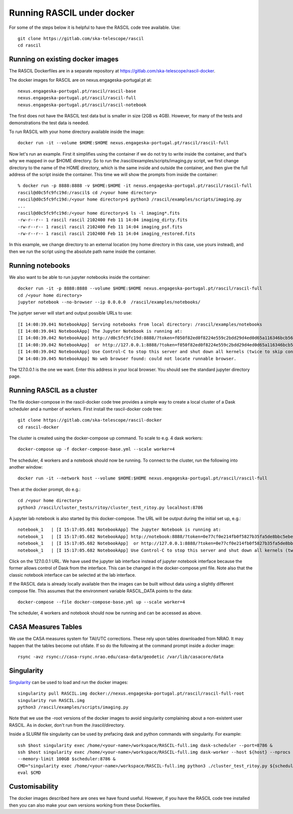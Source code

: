 
Running RASCIL under docker
***************************

For some of the steps below it is helpful to have the RASCIL code tree available. Use::

   git clone https://gitlab.com/ska-telescope/rascil
   cd rascil

Running on existing docker images
---------------------------------

The RASCIL Dockerfiles are in a separate repository at https://gitlab.com/ska-telescope/rascil-docker.

The docker images for RASCIL are on nexus.engageska-portugal.pt at::

    nexus.engageska-portugal.pt/rascil/rascil-base
    nexus.engageska-portugal.pt/rascil/rascil-full
    nexus.engageska-portugal.pt/rascil/rascil-notebook

The first does not have the RASCIL test data but is smaller in size (2GB vs 4GB). However, for many of the tests
and demonstrations the test data is needed.

To run RASCIL with your home directory available inside the image::

    docker run -it --volume $HOME:$HOME nexus.engageska-portugal.pt/rascil/rascil-full

Now let's run an example. First it simplifies using the container if we do not
try to write inside the container, and that's why we mapped in our $HOME directory.
So to run the /rascil/examples/scripts/imaging.py script, we first change directory
to the name of the HOME directory, which is the same inside and outside the
container, and then give the full address of the script inside the container. This time
we will show the prompts from inside the container::

     % docker run -p 8888:8888 -v $HOME:$HOME -it nexus.engageska-portugal.pt/rascil/rascil-full
     rascil@d0c5fc9fc19d:/rascil$ cd /<your home directory>
     rascil@d0c5fc9fc19d:/<your home directory>$ python3 /rascil/examples/scripts/imaging.py
     ...
     rascil@d0c5fc9fc19d:/<your home directory>$ ls -l imaging*.fits
     -rw-r--r-- 1 rascil rascil 2102400 Feb 11 14:04 imaging_dirty.fits
     -rw-r--r-- 1 rascil rascil 2102400 Feb 11 14:04 imaging_psf.fits
     -rw-r--r-- 1 rascil rascil 2102400 Feb 11 14:04 imaging_restored.fits

In this example, we change directory to an external location (my home directory in this case,
use yours instead), and then we run the script using the absolute path name inside the container.

Running notebooks
-----------------

We also want to be able to run jupyter notebooks inside the container::

    docker run -it -p 8888:8888 --volume $HOME:$HOME nexus.engageska-portugal.pt/rascil/rascil-full
    cd /<your home directory>
    jupyter notebook --no-browser --ip 0.0.0.0  /rascil/examples/notebooks/

The juptyer server will start and output possible URLs to use::

    [I 14:08:39.041 NotebookApp] Serving notebooks from local directory: /rascil/examples/notebooks
    [I 14:08:39.041 NotebookApp] The Jupyter Notebook is running at:
    [I 14:08:39.042 NotebookApp] http://d0c5fc9fc19d:8888/?token=f050f82ed0f8224e559c2bdd29d4ed0d65a116346bcb5653
    [I 14:08:39.042 NotebookApp]  or http://127.0.0.1:8888/?token=f050f82ed0f8224e559c2bdd29d4ed0d65a116346bcb5653
    [I 14:08:39.042 NotebookApp] Use Control-C to stop this server and shut down all kernels (twice to skip confirmation).
    [W 14:08:39.045 NotebookApp] No web browser found: could not locate runnable browser.

The 127.0.0.1 is the one we want. Enter this address in your local browser. You should see
the standard jupyter directory page.

Running RASCIL as a cluster
---------------------------

The file docker-compose in the rascil-docker code tree provides a simple way to
create a local cluster of a Dask scheduler and a number of workers. First install
the rascil-docker code tree::

       git clone https://gitlab.com/ska-telescope/rascil-docker
       cd rascil-docker

The cluster is created using the docker-compose up command. To scale to e.g. 4 dask workers::

    docker-compose up -f docker-compose-base.yml --scale worker=4

The scheduler, 4 workers and a notebook should now be running. To connect to the cluster, run the
following into another window::

    docker run -it --network host --volume $HOME:$HOME nexus.engageska-portugal.pt/rascil/rascil-full

Then at the docker prompt, do e.g.::

    cd /<your home directory>
    python3 /rascil/cluster_tests/ritoy/cluster_test_ritoy.py localhost:8786

A jupyter lab notebook is also started by this docker-compose. The URL will be output during the
initial set up, e.g.::

    notebook_1   | [I 15:17:05.681 NotebookApp] The Jupyter Notebook is running at:
    notebook_1   | [I 15:17:05.682 NotebookApp] http://notebook:8888/?token=0e77cf0e214fb0f5827b35fa5de8bbc5ebed6d4159e3d31e
    notebook_1   | [I 15:17:05.682 NotebookApp]  or http://127.0.0.1:8888/?token=0e77cf0e214fb0f5827b35fa5de8bbc5ebed6d4159e3d31e
    notebook_1   | [I 15:17:05.682 NotebookApp] Use Control-C to stop this server and shut down all kernels (twice to skip confirmation).

Click on the 127.0.0.1 URL. We have used the jupyter lab interface instead of jupyter notebook interface
because the former allows control of Dask from the interface. This can be changed in the docker-compose.yml
file. Note also that the classic notebook interface can be selected at the lab interface.

If the RASCIL data is already locally available then the images can be built without data using a slightly
different compose file. This assumes that the environment variable RASCIL_DATA points to the
data::

    docker-compose --file docker-compose-base.yml up --scale worker=4

The scheduler, 4 workers and notebook should now be running and can be accessed as above.

CASA Measures Tables
--------------------

We use the CASA measures system for TAI/UTC corrections. These rely upon tables downloaded from NRAO.
It may happen that the tables become out ofdate. If so do the following at the command prompt inside a
docker image::

    rsync -avz rsync://casa-rsync.nrao.edu/casa-data/geodetic /var/lib/casacore/data


Singularity
-----------

`Singularity <https://sylabs.io/docs/>`_ can be used to load and run the docker images::

    singularity pull RASCIL.img docker://nexus.engageska-portugal.pt/rascil/rascil-full-root
    singularity run RASCIL.img
    python3 /rascil/examples/scripts/imaging.py

Note that we use the -root versions of the docker images to avoid singularity
complaining about a non-existent user RASCIL. As in docker, don't run from the /rascil/directory.

Inside a SLURM file singularity can be used by prefacing dask and python commands
with singularity. For example::

    ssh $host singularity exec /home/<your-name>/workspace/RASCIL-full.img dask-scheduler --port=8786 &
    ssh $host singularity exec /home/<your-name>/workspace/RASCIL-full.img dask-worker --host ${host} --nprocs 4 --nthreads 1  \
    --memory-limit 100GB $scheduler:8786 &
    CMD="singularity exec /home/<your-name>/workspace/RASCIL-full.img python3 ./cluster_test_ritoy.py ${scheduler}:8786 | tee ritoy.log"
    eval $CMD

Customisability
---------------

The docker images described here are ones we have found useful. However,
if you have the RASCIL code tree installed then you can also make your own versions
working from these Dockerfiles.

